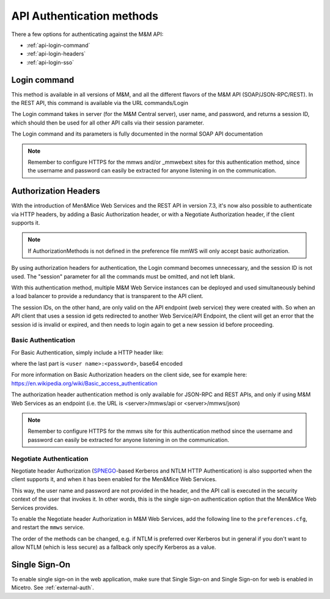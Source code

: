 .. _api-auth:

API Authentication methods
==========================

There a few options for authenticating against the M&M API:

* :ref:`api-login-command`

* :ref:`api-login-headers`

* :ref:`api-login-sso`

.. _api-login-command:

Login command
-------------

This method is available in all versions of M&M, and all the different flavors of the M&M API (SOAP/JSON-RPC/REST). In the REST API, this command is available via the URL commands/Login

The Login command takes in server (for the M&M Central server), user name, and password, and returns a session ID, which should then be used for all other API calls via their session parameter.

The Login command and its parameters is fully documented in the normal SOAP API documentation

.. note::
  Remember to configure HTTPS for the mmws and/or _mmwebext sites for this authentication method, since the username and password can easily be extracted for anyone listening in on the communication.

.. _api-login-headers:

Authorization Headers
---------------------

With the introduction of Men&Mice Web Services and the REST API in version 7.3, it's now also possible to authenticate via HTTP headers, by adding a Basic Authorization header, or with a Negotiate Authorization header, if the client supports it.

.. note::
  If AuthorizationMethods is not defined in the preference file mmWS will only accept basic authorization.

By using authorization headers for authentication, the Login command becomes unnecessary, and the session ID is not used. The "session" parameter for all the commands must be omitted, and not left blank.

With this authentication method, multiple M&M Web Service instances can be deployed and used simultaneously behind a load balancer to provide a redundancy that is transparent to the API client.

The session IDs, on the other hand, are only valid on the API endpoint (web service) they were created with. So when an API client that uses a session id gets redirected to another Web Service/API Endpoint, the client will get an error that the session id is invalid or expired, and then needs to login again to get a new session id before proceeding.

Basic Authentication
^^^^^^^^^^^^^^^^^^^^

For Basic Authentication, simply include a HTTP header like:

.. code-block::
  :linenos:

  Authorization: Basic QWxhZGRpbjpPcGVuU2VzYW1l

where the last part is ``<user name>:<password>``, base64 encoded

For more information on Basic Authorization headers on the client side, see for example here: https://en.wikipedia.org/wiki/Basic_access_authentication

The authorization header authentication method is only available for JSON-RPC and REST APIs, and only if using M&M Web Services as an endpoint (i.e. the URL is <server>/mmws/api or <server>/mmws/json)

.. note::
  Remember to configure HTTPS for the mmws site for this authentication method since the username and password can easily be extracted for anyone listening in on the communication.

Negotiate Authentication
^^^^^^^^^^^^^^^^^^^^^^^^

Negotiate header Authorization (`SPNEGO <https://en.wikipedia.org/wiki/SPNEGO)>`_-based Kerberos and NTLM HTTP Authentication) is also supported when the client supports it, and when it has been enabled for the Men&Mice Web Services.

This way, the user name and password are not provided in the header, and the API call is executed in the security context of the user that invokes it. In other words, this is the single sign-on authentication option that the Men&Mice Web Services provides.

To enable the Negotiate header Authorization in M&M Web Services, add the following line to the ``preferences.cfg``, and restart the ``mmws`` service.

.. code-block::
  :linenos:

  <AuthorizationMethods value="Kerberos,NTLM" />

The order of the methods can be changed, e.g. if NTLM is preferred over Kerberos but in general if you don't want to allow NTLM (which is less secure) as a fallback only specify Kerberos as
a value.

.. _api-login-sso:

Single Sign-On
--------------

To enable single sign-on in the web application, make sure that Single Sign-on and Single Sign-on for web is enabled in Micetro. See :ref:`external-auth`.

..
  When using M&M Web Services as an API endpoint, refer to the Negotiate header Authorization section above.
  When using the M&M Web Extension that comes with the M&M Web Interface as an API endpoint, single sign-on is achieved by invoking a POST http request to
  .. code-block::
    :linenos:
    http://<web server>/_mmwebext/mmwebext.dll?RequestSSO
  The body of the http request should include simply the M&M Central server name.
  If IIS is correctly configured (see :ref:`disable-kernel-mode-auth`), this request will return an XML similar to what the Login SOAP command would return:
  .. code-block:: XML
    :linenos:
    <?xml version="1.0" encoding="utf-8"?><soap:Envelope xmlns:soap="http://schemas.xmlsoap.org/soap/envelope/" xmlns:xsi="http://www.w3.org/2001/XMLSchema-instance" xmlns:xsd="http://www.w3.org/2001/XMLSchema">
      <soap:Body>
          <LoginResponse xmlns="http://menandmice.com/webservices/">
              <session>UzL9uSNNcLjmlRx1PQsP</session>
              <userName>mydomain\myuser</userName>
          </LoginResponse>
      </soap:Body>
    </soap:Envelope>
  The *session* should then be used for all subsequent API commands.
